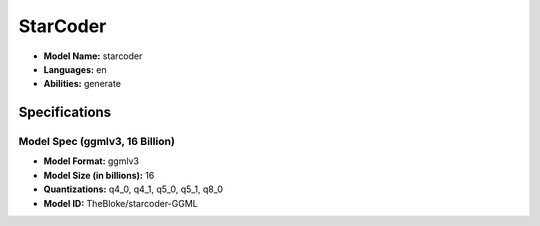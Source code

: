 .. _models_builtin_starcoder:

=========
StarCoder
=========

- **Model Name:** starcoder
- **Languages:** en
- **Abilities:** generate

Specifications
^^^^^^^^^^^^^^

Model Spec (ggmlv3, 16 Billion)
+++++++++++++++++++++++++++++++

- **Model Format:** ggmlv3
- **Model Size (in billions):** 16
- **Quantizations:** q4_0, q4_1, q5_0, q5_1, q8_0
- **Model ID:** TheBloke/starcoder-GGML
